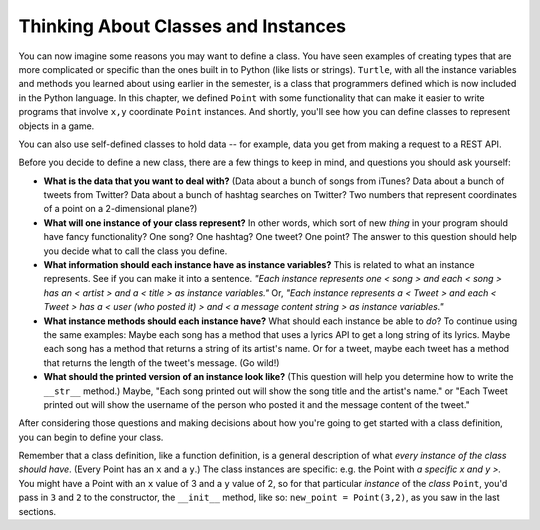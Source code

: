 ..  Copyright (C)  Paul Resnick, Jaclyn Cohen.  Permission is granted to copy, distribute
    and/or modify this document under the terms of the GNU Free Documentation
    License, Version 1.3 or any later version published by the Free Software
    Foundation; with Invariant Sections being Forward, Prefaces, and
    Contributor List, no Front-Cover Texts, and no Back-Cover Texts.  A copy of
    the license is included in the section entitled "GNU Free Documentation
    License".

.. _thinking_about_classes:

Thinking About Classes and Instances
------------------------------------

You can now imagine some reasons you may want to define a class. You have seen examples of creating types that are more complicated or specific than the ones built in to Python (like lists or strings). ``Turtle``, with all the instance variables and methods you learned about using earlier in the semester, is a class that programmers defined which is now included in the Python language. In this chapter, we defined ``Point`` with some functionality that can make it easier to write programs that involve ``x,y`` coordinate ``Point`` instances. And shortly, you'll see how you can define classes to represent objects in a game.

You can also use self-defined classes to hold data -- for example, data you get from making a request to a REST API.

Before you decide to define a new class, there are a few things to keep in mind, and questions you should ask yourself:

* **What is the data that you want to deal with?** (Data about a bunch of songs from iTunes? Data about a bunch of tweets from Twitter? Data about a bunch of hashtag searches on Twitter? Two numbers that represent coordinates of a point on a 2-dimensional plane?)

* **What will one instance of your class represent?** In other words, which sort of new *thing* in your program should have fancy functionality? One song? One hashtag? One tweet? One point? The answer to this question should help you decide what to call the class you define.

* **What information should each instance have as instance variables?** This is related to what an instance represents. See if you can make it into a sentence. *"Each instance represents one < song > and each < song > has an < artist > and a < title > as instance variables."* Or, *"Each instance represents a < Tweet > and each < Tweet > has a < user (who posted it) > and < a message content string > as instance variables."*

* **What instance methods should each instance have?** What should each instance be able to *do*? To continue using the same examples: Maybe each song has a method that uses a lyrics API to get a long string of its lyrics. Maybe each song has a method that returns a string of its artist's name. Or for a tweet, maybe each tweet has a method that returns the length of the tweet's message. (Go wild!)

* **What should the printed version of an instance look like?** (This question will help you determine how to write the ``__str__`` method.) Maybe, "Each song printed out will show the song title and the artist's name." or "Each Tweet printed out will show the username of the person who posted it and the message content of the tweet."

After considering those questions and making decisions about how you're going to get started with a class definition, you can begin to define your class.

Remember that a class definition, like a function definition, is a general description of what *every instance of the class should have*. (Every Point has an ``x`` and a ``y``.) The class instances are specific: e.g. the Point with *a specific x and y >.* You might have a Point with an ``x`` value of 3 and a ``y`` value of 2, so for that particular *instance* of the *class* ``Point``, you'd pass in ``3`` and ``2`` to the constructor, the ``__init__`` method, like so: ``new_point = Point(3,2)``, as you saw in the last sections.

